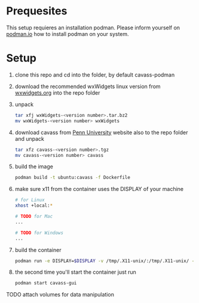 * Prequesites
  This setup requieres an installation podman. Please inform yourself on [[https://podman.io/docs/installation][podman.io]]
  how to install podman on your system.
  
* Setup
  1. clone this repo and cd into the folder, by default cavass-podman
  2. download the recommended wxWidgets linux version from [[https://github.com/wxWidgets/wxWidgets/releases/download/v3.2.2.1/wxWidgets-3.2.2.1.tar.bz2][wxwidgets.org]] into the
     repo folder
  3. unpack
     #+begin_src bash
       tar xfj wxWidgets-<version number>.tar.bz2
       mv wxWidgets-<version number> wxWidgets
     #+end_src
  4. download cavass from [[http://www.mipg.upenn.edu/cavass/cavass-src-1_0_30.tgz][Penn University]] website also to the repo folder and unpack
     #+begin_src bash
       tar xfz cavass-<version number>.tgz
       mv cavass-<version number> cavass
     #+end_src
  5. build the image
     #+begin_src bash
       podman build -t ubuntu:cavass -f Dockerfile 
     #+end_src
  6. make sure x11 from the container uses the DISPLAY of your machine
     #+begin_src bash
       # for Linux
       xhost +local:*

       # TODO for Mac
       ...

       # TODO for Windows
       ...
     #+end_src
  7. build the container
     #+begin_src bash
       podman run -e DISPLAY=$DISPLAY -v /tmp/.X11-unix/:/tmp/.X11-unix/ -v annotations:/annotations --name cavass-gui ubuntu:cavass
     #+end_src
  8. the second time you'll start the container just run
     #+begin_src bash
       podman start cavass-gui
     #+end_src
    
    
TODO attach volumes for data manipulation
